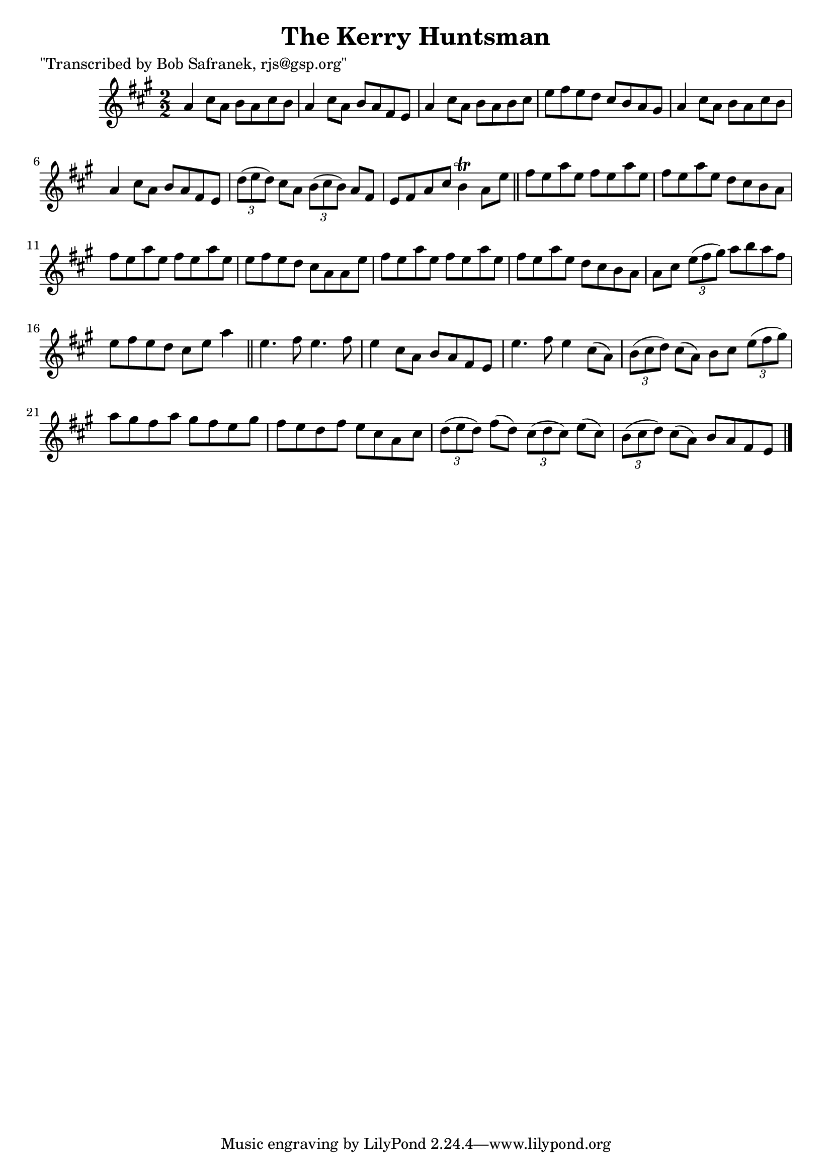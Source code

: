 
\version "2.16.2"
% automatically converted by musicxml2ly from xml/1447_bs.xml

%% additional definitions required by the score:
\language "english"


\header {
    poet = "\"Transcribed by Bob Safranek, rjs@gsp.org\""
    encoder = "abc2xml version 63"
    encodingdate = "2015-01-25"
    title = "The Kerry Huntsman"
    }

\layout {
    \context { \Score
        autoBeaming = ##f
        }
    }
PartPOneVoiceOne =  \relative a' {
    \key a \major \numericTimeSignature\time 2/2 a4 cs8 [ a8 ] b8 [ a8
    cs8 b8 ] | % 2
    a4 cs8 [ a8 ] b8 [ a8 fs8 e8 ] | % 3
    a4 cs8 [ a8 ] b8 [ a8 b8 cs8 ] | % 4
    e8 [ fs8 e8 d8 ] cs8 [ b8 a8 gs8 ] | % 5
    a4 cs8 [ a8 ] b8 [ a8 cs8 b8 ] | % 6
    a4 cs8 [ a8 ] b8 [ a8 fs8 e8 ] | % 7
    \times 2/3  {
        d'8 ( [ e8 d8 ) ] }
    cs8 [ a8 ] \times 2/3 {
        b8 ( [ cs8 b8 ) ] }
    a8 [ fs8 ] | % 8
    e8 [ fs8 a8 cs8 ] b4 \trill a8 [ e'8 ] \bar "||"
    fs8 [ e8 a8 e8 ] fs8 [ e8 a8 e8 ] | \barNumberCheck #10
    fs8 [ e8 a8 e8 ] d8 [ cs8 b8 a8 ] | % 11
    fs'8 [ e8 a8 e8 ] fs8 [ e8 a8 e8 ] | % 12
    e8 [ fs8 e8 d8 ] cs8 [ a8 a8 e'8 ] | % 13
    fs8 [ e8 a8 e8 ] fs8 [ e8 a8 e8 ] | % 14
    fs8 [ e8 a8 e8 ] d8 [ cs8 b8 a8 ] | % 15
    a8 [ cs8 ] \times 2/3 {
        e8 ( [ fs8 gs8 ) ] }
    a8 [ b8 a8 fs8 ] | % 16
    e8 [ fs8 e8 d8 ] cs8 [ e8 ] a4 \bar "||"
    e4. fs8 e4. fs8 | % 18
    e4 cs8 [ a8 ] b8 [ a8 fs8 e8 ] | % 19
    e'4. fs8 e4 cs8 ( [ a8 ) ] | \barNumberCheck #20
    \times 2/3  {
        b8 ( [ cs8 d8 ) ] }
    cs8 ( [ a8 ) ] b8 [ cs8 ] \times 2/3 {
        e8 ( [ fs8 gs8 ) ] }
    | % 21
    a8 [ gs8 fs8 a8 ] gs8 [ fs8 e8 gs8 ] | % 22
    fs8 [ e8 d8 fs8 ] e8 [ cs8 a8 cs8 ] | % 23
    \times 2/3  {
        d8 ( [ e8 d8 ) ] }
    fs8 ( [ d8 ) ] \times 2/3 {
        cs8 ( [ d8 cs8 ) ] }
    e8 ( [ cs8 ) ] | % 24
    \times 2/3  {
        b8 ( [ cs8 d8 ) ] }
    cs8 ( [ a8 ) ] b8 [ a8 fs8 e8 ] \bar "|."
    }


% The score definition
\score {
    <<
        \new Staff <<
            \context Staff << 
                \context Voice = "PartPOneVoiceOne" { \PartPOneVoiceOne }
                >>
            >>
        
        >>
    \layout {}
    % To create MIDI output, uncomment the following line:
    %  \midi {}
    }

